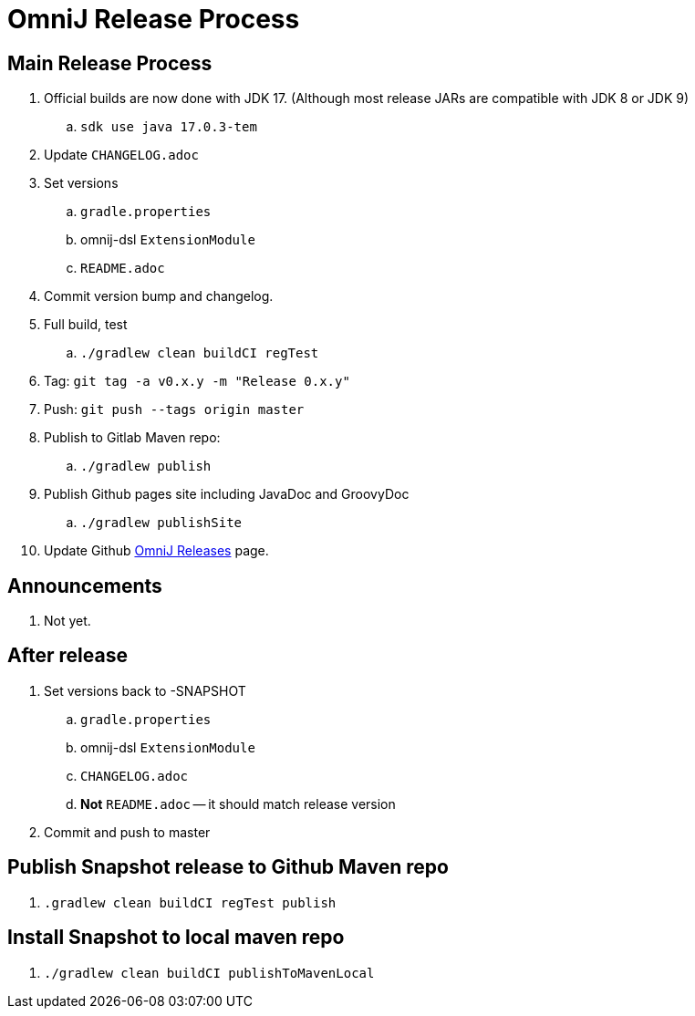 = OmniJ Release Process

== Main Release Process


. Official builds are now done with JDK 17. (Although most release JARs are compatible with JDK 8 or JDK 9)
.. `sdk use java 17.0.3-tem`
. Update `CHANGELOG.adoc`
. Set versions
.. `gradle.properties`
.. omnij-dsl `ExtensionModule`
.. `README.adoc`
. Commit version bump and changelog.
. Full build, test
.. `./gradlew clean buildCI regTest`
. Tag: `git tag -a v0.x.y -m "Release 0.x.y"`
. Push: `git push --tags origin master`
. Publish to Gitlab Maven repo:
.. `./gradlew publish`
. Publish Github pages site including JavaDoc and GroovyDoc
.. `./gradlew publishSite`
. Update Github https://github.com/OmniLayer/OmniJ/releases[OmniJ Releases] page.

== Announcements

. Not yet.

== After release

. Set versions back to -SNAPSHOT
.. `gradle.properties`
.. omnij-dsl `ExtensionModule`
.. `CHANGELOG.adoc`
.. *Not* `README.adoc` -- it should match release version
. Commit and push to master


== Publish Snapshot release to Github Maven repo

. `.gradlew clean buildCI regTest publish`

== Install Snapshot to local maven repo

. `./gradlew clean buildCI publishToMavenLocal`



